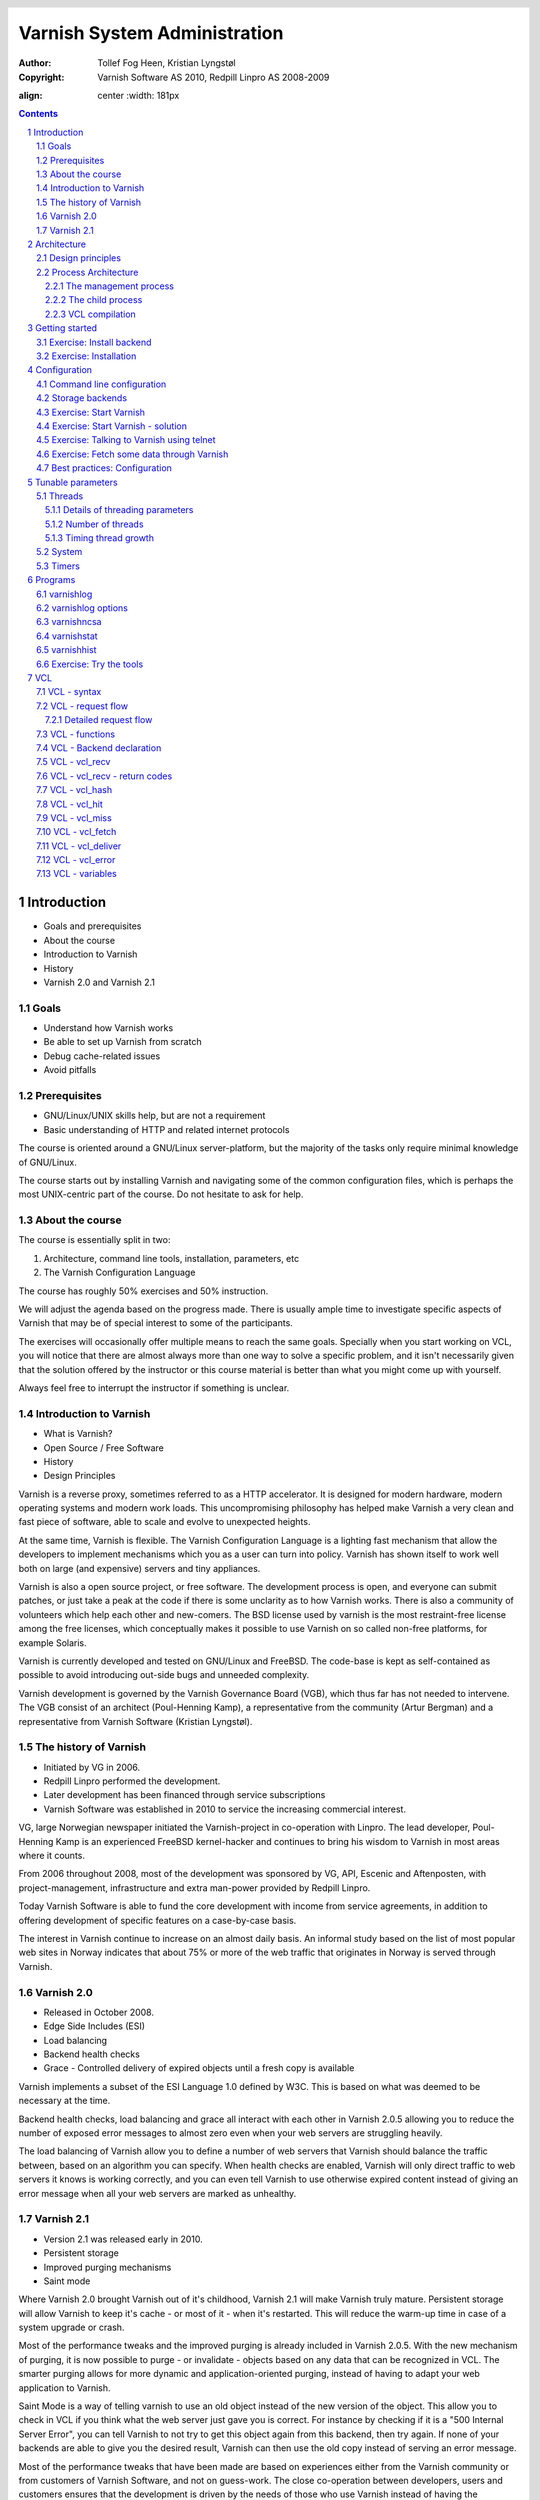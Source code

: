 =============================
Varnish System Administration
=============================

:Author: Tollef Fog Heen, Kristian Lyngstøl
:Copyright: Varnish Software AS 2010, Redpill Linpro AS 2008-2009

.. image:: bilder/logo.png
:align: center
   :width: 181px

.. header::

   .. oddeven::

      .. class:: headertable

      +---+---------------------+----------------+
      |   |.. class:: centered  |.. class:: right|
      |   |                     |                |
      |   |Section ###Section###|Page ###Page### |
      +---+---------------------+----------------+

      .. class:: headertable

      +---------------+---------------------+---+
      |               |.. class:: centered  |   |
      |               |                     |   |
      |Page ###Page###|Section ###Section###|   |
      +---------------+---------------------+---+
 

.. sectnum::

.. raw:: pdf

    PageBreak
    


.. contents::
   :class: handout

.. raw:: pdf

   PageBreak oneColumn

Introduction
============

- Goals and prerequisites
- About the course
- Introduction to Varnish
- History
- Varnish 2.0 and Varnish 2.1

Goals
-----

- Understand how Varnish works
- Be able to set up Varnish from scratch
- Debug cache-related issues
- Avoid pitfalls

Prerequisites
-------------

- GNU/Linux/UNIX skills help, but are not a requirement
- Basic understanding of HTTP and related internet protocols

.. container:: handout

   The course is oriented around a GNU/Linux server-platform, but the
   majority of the tasks only require minimal knowledge of GNU/Linux.

   The course starts out by installing Varnish and navigating some of the
   common configuration files, which is perhaps the most UNIX-centric part
   of the course. Do not hesitate to ask for help.

About the course
----------------

The course is essentially split in two:

1. Architecture, command line tools, installation, parameters, etc
2. The Varnish Configuration Language

The course has roughly 50% exercises and 50% instruction. 

.. container:: handout

   We will adjust the agenda based on the progress made. There is usually
   ample time to investigate specific aspects of Varnish that may be of
   special interest to some of the participants.

   The exercises will occasionally offer multiple means to reach the same
   goals. Specially when you start working on VCL, you will notice that
   there are almost always more than one way to solve a specific problem,
   and it isn't necessarily given that the solution offered by the
   instructor or this course material is better than what you might come up
   with yourself.

   Always feel free to interrupt the instructor if something is unclear.


Introduction to Varnish
-----------------------

- What is Varnish?
- Open Source / Free Software
- History
- Design Principles

.. container:: handout

   Varnish is a reverse proxy, sometimes referred to as a HTTP accelerator.
   It is designed for modern hardware, modern operating systems and modern
   work loads. This uncompromising philosophy has helped make Varnish a
   very clean and fast piece of software, able to scale and evolve to
   unexpected heights.

   At the same time, Varnish is flexible. The Varnish Configuration
   Language is a lighting fast mechanism that allow the developers to
   implement mechanisms which you as a user can turn into policy. Varnish
   has shown itself to work well both on large (and expensive) servers and
   tiny appliances.

   Varnish is also a open source project, or free software. The development
   process is open, and everyone can submit patches, or just take a peak at
   the code if there is some unclarity as to how Varnish works. There is
   also a community of volunteers which help each other and new-comers. The
   BSD license used by varnish is the most restraint-free license among the
   free licenses, which conceptually makes it possible to use Varnish on so
   called non-free platforms, for example Solaris.

   Varnish is currently developed and tested on GNU/Linux and FreeBSD. The
   code-base is kept as self-contained as possible to avoid introducing
   out-side bugs and unneeded complexity.

   Varnish development is governed by the Varnish Governance Board (VGB),
   which thus far has not needed to intervene. The VGB consist of an
   architect (Poul-Henning Kamp), a representative from the community
   (Artur Bergman) and a representative from Varnish Software (Kristian
   Lyngstøl).

The history of Varnish
----------------------

- Initiated by VG in 2006.
- Redpill Linpro performed the development.
- Later development has been financed through service subscriptions
- Varnish Software was established in 2010 to service the increasing
  commercial interest.

.. container:: handout

        VG, large Norwegian newspaper initiated the Varnish-project in
        co-operation with Linpro. The lead developer, Poul-Henning Kamp is an
        experienced FreeBSD kernel-hacker and continues to bring his wisdom
        to Varnish in most areas where it counts.

        From 2006 throughout 2008, most of the development was sponsored by
        VG, API, Escenic and Aftenposten, with project-management,
        infrastructure and extra man-power provided by Redpill Linpro.

        Today Varnish Software is able to fund the core development with
        income from service agreements, in addition to offering development
        of specific features on a case-by-case basis.

        The interest in Varnish continue to increase on an almost daily
        basis.  An informal study based on the list of most popular web
        sites in Norway indicates that about 75% or more of the web traffic
        that originates in Norway is served through Varnish.

Varnish 2.0
-----------

- Released in October 2008.
- Edge Side Includes (ESI)
- Load balancing
- Backend health checks
- Grace - Controlled delivery of expired objects until a fresh copy is
  available

.. container:: handout

        Varnish implements a subset of the ESI Language 1.0 defined by W3C.
        This is based on what was deemed to be necessary at the time.

        Backend health checks, load balancing and grace all interact with
        each other in Varnish 2.0.5 allowing you to reduce the number of
        exposed error messages to almost zero even when your web servers
        are struggling heavily.

        The load balancing of Varnish allow you to define a number of web
        servers that Varnish should balance the traffic between, based on
        an algorithm you can specify. When health checks are enabled,
        Varnish will only direct traffic to web servers it knows is working
        correctly, and you can even tell Varnish to use otherwise expired
        content instead of giving an error message when all your web
        servers are marked as unhealthy.


Varnish 2.1
-----------

- Version 2.1 was released early in 2010.

- Persistent storage
- Improved purging mechanisms
- Saint mode

.. container:: handout

        Where Varnish 2.0 brought Varnish out of it's childhood, Varnish
        2.1 will make Varnish truly mature. Persistent storage will allow
        Varnish to keep it's cache - or most of it - when it's restarted.
        This will reduce the warm-up time in case of a system upgrade or
        crash.

        Most of the performance tweaks and the improved purging is already
        included in Varnish 2.0.5. With the new mechanism of purging, it is
        now possible to purge - or invalidate - objects based on any data
        that can be recognized in VCL. The smarter purging allows for more
        dynamic and application-oriented purging, instead of having to
        adapt your web application to Varnish.

        Saint Mode is a way of telling varnish to use an old object instead
        of the new version of the object. This allow you to check in VCL if
        you think what the web server just gave you is correct. For
        instance by checking if it is a "500 Internal Server Error", you
        can tell Varnish to not try to get this object again from this
        backend, then try again. If none of your backends are able to give
        you the desired result, Varnish can then use the old copy instead
        of serving an error message.

        Most of the performance tweaks that have been made are based on
        experiences either from the Varnish community or from customers of
        Varnish Software, and not on guess-work. The close co-operation
        between developers, users and customers ensures that the
        development is driven by the needs of those who use Varnish instead
        of having the developers try to guess what you as a user want.

        During the development cycle of Varnish, Varnish Software performs
        nightly builds and stress tests on the most current development
        version on Varnish to ensure that the performance and stability
        doesn't decline. In addition to this, the open development model
        allows anyone who's interested to grab the latest development
        version and try it out.


Architecture
============

- Design principles
- Process architecture

Design principles
-----------------

- Optimized for 64-bit - supports 32bit
- Optimized for multi-core/CPU
- Work with the kernel, not against it
- Innovate - not copy/paste

  - VCL, shared memory log, bheaps

- Make the fast-path really fast. Delegate.
- Solve real problems.

.. container:: handout

        When Varnish was planned, it was decided early on to focus on
        high-performance, flexibility and stability. That meant making some
        sacrifices.

        Varnish is designed for hardware that you buy today, not the hardware
        you bought 15 years ago. Varnish is designed to run on 64-bit
        architectures and will scale almost proportional to the number of CPU cores
        you have available. Though CPU is rarely a problem.

        If you choose to run Varnish on a 32-bit system, you are limited to 2GB
        of virtual memory, which puts a limit on the number of threads you can run
        and the size of your cache. This is a trade-off to gain a simpler design
        and reduce the amount of work Varnish needs to do.

        Varnish does not keep track of whether your cache is on disk or in
        memory, as the operating system do a far better job at this. Instead,
        Varnish will simply request a large chump of memory and leave it to the
        operating system to figure out where that memory really is.

        Features like accept filters, epoll and kqueue are advanced features of
        the operating system that are designed for high-performance services like
        Varnish.

        In addition, Varnish uses a configuration language that is translated to
        C-code, compiled with a normal C compiler and then linked directly into
        Varnish at run-time. This has several advantages, like allowing you to use
        the optimizations of your C-compiler, and adapting Varnish to your exact
        needs even if the developers didn't see your specific use-case.

        The shared memory log allow Varnish to log extensive information at
        almost no cost by having other applications parse the data and extract the
        useful bits. This is important to reduce the lock-contention in a heavily
        threaded environment like Varnish. Lock-contention is also one of the
        reasons why Varnish uses a workspace-oriented memory-model instead of only
        allocating the exact amount of space it needs at run-time.

        This all sums up to a few important principles. First of all,
        Varnish is designed to run on realistic hardware under real
        work-loads and to solve real problems. Varnish do not cater to the
        "I want to make varnish run on my 486 just because"-crowd. If it
        does work on your 486, then that's fine, but that's not where you
        will see our focus. Nor will you see us sacrifice performance or
        simplicity for the sake of niche use-cases that can easily be
        solved by other means - like using a 64-bit OS.

Process Architecture
--------------------

The multi-process architecture:

.. image:: bilder/architecture.png
   :align: center

.. class:: handout

The management process
......................

Varnish has two main process: the management process and the child process.
The management process has many uses, but usually does very little. It will
compile VCL, communicate with other processes or a system administrator
through the management interface, apply parameter changes, initialize
Varnish and watch.

By default, the management process polls the child process every few
seconds to see if it's still there. If it doesn't get a reply within a
reasonable time, the management process will kill the child and start it
back up again. The same happens if the child unexpectedly exits, for
example from a segmentation fault or assert error.

This ensures that even if Varnish does contain a critical bug, it will
start back up again fast. Usually within a few seconds, depending on the
conditions.

All of this is logged to syslog. This makes it crucially important to
monitor the syslog for just such restarts, because you may never even know
unless you look for them, because the perceived downtime is so short.

.. raw:: pdf

   PageBreak

.. class:: handout

The child process
.................

The child process is where the real magic goes on. The child process
consist of several different types of threads, including, but not limited
to:

- Acceptor thread to accept new connections and delegate them
- Worker threads - one per session. It's common to use hundreds of worker
  threads.
- Expiry thread, to evict old content from the cache

Varnish uses workspaces to reduce the contention between each thread when
they need to acquire or modify some part of the memory. There are multiple
work spaces, but the most important one is the session workspace, which is
used to deal with manipulation of session data. An example of such a
manipulation would be to change the "www.example.com" to "example.com"
before it is entered into the cache, to reduce the number of duplicates.

It is important to remember that even if you have 5MB of session workspace
and are using 1000 threads, the actual memory usage is not 5GB. The virtual
memory usage will indeed be 5GB, but unless you actually use the memory,
this is not a problem. Your memory controller and operating system will
keep track of what you actually use.

To communicate with the rest of the system, the child process uses a shared
memory log accessible from the file system. This means that if a thread
needs to log something, all it has to do is grab a lock, write to a memory
area and then free the lock. In addition to that, each worker thread has a
cache for log data to avoid overly frequent locking.

The log file is usually about 90MB, and split in two. The first part is
counters, the second part is request data. To view the actual data, a
number of tools exist that parses the shared memory log. Because the
log-data is not meant to be written to disk in its raw form, Varnish can
afford to be very verbose. You then use one of the log-parsing tools to
extract the piece of information you want - either to store it permanently
or to monitor Varnish in real-time.

.. class:: handout

VCL compilation
...............

Configuring the caching policies of Varnish is done in the Varnish
Configuration Language (VCL). Your VCL is then interpreted by the
management process into to C and then compiled by a normal C compiler -
typically gcc. Lastly, it is linked into the running Varnish instance.

As a result of this, changing configuration while Varnish is running is
very cheap. Varnish may want to keep the old configuration around for a bit
in case it still has references to it, but the policies of the new VCL
takes effect immediately.

Because the compilation is done outside of the child process, there is
virtually no risk of affecting the running Varnish by accidentally loading
an ill-formated VCL.

Getting started
===============

::

    rpm -i libvarnish*.rpm
    rpm -i varnish*.rpm

::

    dpkg -i libvarnish*.deb
    dpkg -i varnish*.deb

A 64 bit environment is recommended for production.

 - Setting up a backend
 - Downloading the source
 - Compiling and installing


.. container:: handout

        You want to use packages for your operating system whenever possible,
        but today you can choose for yourself.

        If the computer you will be using throughout this course has Varnish
        2.0.3 or more recent available through the package system, you are
        encouraged to use that package if you do not feel you need the exercise
        in installing from source.

        We will be using usemod-wiki and apache2 throughout the course (among
        other things) as a backend. Usemod-wiki is a simple yet dynamic web
        application that is well-suited for testing. While you are welcome to
        choose something else, you should wait until the second day of training to
        set a real web-application as backend, due to the extra complications that
        are usually caused by cookies.


Exercise: Install backend
-------------------------

1. Install "usemod-wiki" and "apache2"
2. Verify they work by going to "http://localhost/" and "http://localhost/cgi-bin/wiki.pl"
3. If it complains about "Bad page version (or corrupt page).", run "sudo rm -r /var/lib/usemod-wiki/page"

XXX: FIXME: More stuff and "solving" it.

Exercise: Installation
----------------------

1. Install "libncurses5-dev"
2. Download Varnish from http://sourceforge.net/projects/varnish
3. Unpack in your ~
4. Run "configure", 
5. "make" and "sudo make install"

- Hint: If you are on Debian-based system, you will need the
  "build-essential" package and you may want to run "apt-get build-dep
  varnish"


Configuration
=============

- Command line configuration
- Tunable parameters
- VCL

.. container:: handout

        Varnish has two conceptually different configuration sets. Tunable
        parameters and command line arguments are used to define how varnish should
        work with operating system and hardware in addition to setting some default
        values, while VCL define how Varnish should interact with web servers and
        clients.

        Almost every aspect of Varnish can be reconfigured without restarting
        Varnish. Notable exceptions are cache size and location, the username and
        group that Varnish runs as and hashing algorithm.

        While you can change the values, some changes might require restarting
        the child to take effect (modifying the listening port, for instance) or
        might not be visible immediately. Changes to how long objects are cached,
        for instance, usually only take effect after the currently cached objects
        expire and are fetched again.

Command line configuration
--------------------------

- "-a hostname:port" - listen address
- "-b hostname:port" - backend address
- "-f filename.vcl" - VCL
- "-p parameter=value" - set tunable parameters
- "-d" - debug
- "-d -d" - debug harder
- "-T hostname:port" - Telnet interface
- "-s storagetype,options" - where and how to store objects

.. container:: handout

        All the options that you can pass to the 'varnishd' binary are
        documented in the varnsihd manual page ("man varnishd"). You may
        want to take a moment to skim over the options mentioned above.

        The only option that is strictly needed to start Varnish is the -b
        option to specify a backend or the mutually exclusive -f to specify a VCL
        file. Note that you can not specify both -b and -f at the same time. Until
        you start working with VCL, use -b to tell Varnish where your web server
        is.

        Though they are not strictly required, you almost always want to specify
        a "-s" to select a storage backend, "-a" to make sure Varnish listens for
        clients on the port you expect and -T to enable a management interface,
        often referred to as a telnet interface.

        Both for -T and -a, you do not need to specify an IP, but can use ":80"
        to tell Varnish to listen to port 80 on all IPs available. Make sure you
        don't forget the colon, as "-a 80" will tell Varnish to listen to the IP
        with the decimal-representation "80", which is almost certainly not what
        you want. This is a result of the underlying function that accept this kind
        of syntax.

        You can specify -p for parameters multiple times. The workflow for
        tuning varnish parameters usually means that you first try the parameter on
        a running varnish through the management interface to find the value you
        want, then store it in a configuration file that will pass it to varnish
        with -p next time you start it up. We will look at these files later
        on.

Storage backends
----------------

- file
- malloc
- persistent (experimental)

.. container:: handout

        Varnish supports two different methods of allocating space for the
        cache, and you choose which one you want with the '-s' argument.

        They approach the same basic problem from two different angles. With the
        "malloc"-method, Varnish will request the entire size of the cache with a
        malloc() (memory allocation) system call. The operating system will then
        divide the cache between memory and cache by swapping out what it can't fit
        in memory.

        The alternative is to use the "file" storage backend, which instead
        creates a file on a filesystem to contain the entire cache, then tell the
        operating system through the mmap() (memory map) system call to map the
        entire file into memory if possible.

        *The file storage method does not retain data when you stop or restart
        Varnish!* This is what persistent storage is for. While it might
        seem like that's what it would do, remember that we do not know
        which parts of the cache is actually written to the file and which
        are just kept in memory. In fact, the content written to file is
        likely going to be the least accessed content you have. Varnish
        will not try to read the content, though.

        So while malloc will use swap to store data to disk, file will use
        memory to cache the data instead, so to speak. The reason that Varnish
        allow you to choose, is that historically, the performance have been
        somewhat different.

        The persistent storage backend is similar to file, but only
        released in an experimental state. It does not yet handle
        situations where you run out of space gracefully. We only recommend
        using persistent if you have a large amount of data that you must
        cache and are prepared to work with us to track down bugs.

        When choosing storage backend, the rule of thumb is to use malloc if
        your cache will be contained entirely or mostly in memory, while the file
        storage backend performs far better when you need a large cache that
        exceeds the physical memory available. This might vary based on the kernel
        you use, but seems to be the case for 2.6.18 and later Linux kernel, in
        addition to FreeBSD.


Exercise: Start Varnish
-----------------------

1. Start Varnish, in debug mode, with the telnet interface on port 1234,
   HTTP listening on `:8000`, with `127.0.0.1:80` as the backend

Exercise: Start Varnish - solution
----------------------------------

::
        
        varnishd -b 127.0.0.1:80 -a :8000 -T :1234 -d

.. container:: handout

        Did you remember the colon?

        To see the difference between "-d" and "-d -d", try starting Varnish
        with -d, then hitting "Ctrl-d". This should drop you back to your shell.
        Now run "ps aux | grep varnish" to see if Varnish is running, then try it
        again with "-d -d". Did you see the difference?

Exercise: Talking to Varnish using telnet
-----------------------------------------

- Telnet to `localhost` port `1234`
- Type `help`
- Find out what the parameter `default_ttl` is set to.

.. container:: handout

   The telnet interface - or management interface - is a powerful tool for
   administrating Varnish. Through it you can change most aspect of
   Varnish.

   One important concern that regards the telnet interface is security.
   Because the telnet interface is not encrypted, does not have
   authenticate and still allows almost total control over Varnish, it is
   important to protect it. The easiest way of doing that is by having it
   only listen to localhost (127.0.0.1). An other possibility is firewall
   rules to only allow specific (local) users to connect.

   It is also possible to protect the telnet interface through a shared
   secret, but this makes it impossible to use it without also using
   varnishadm. At the time being, it is reserved for certain scripts. It
   may become a default in the future.

Exercise: Fetch some data through Varnish
-----------------------------------------

- Type `start` in the telnet or CLI interface 
- Install `libwww-perl`
- Do `GET -Used http://localhost:8000/` (on the command
  line)
- Wait about five seconds
- Repeat the `GET` above and compare the results

.. container:: handout

        GET and HEAD is actually the same tool; lwp-request. A HTTP HEAD request
        tells the web server - or Varnish in this case - to only reply with the
        HTTP headers, while GET returns everything.

        "GET -Used" tells lwp-request to do a GET-request, print the request
        headers (U), print the response status code (s), which is typically "200
        OK" or "404 File not found", print the response headers "-e" and finally to
        not display the content of the response. Feel free to try remove some of
        the options to see the effect.

        GET is also useful to generate requests with custom headers, as you can
        supply extra headers with -H "Header: value", which can be used multiple
        times.

        You may also be familiar with firebug, an add-on for Firfox used for web
        development and related affairs. This too can show you the response
        headers.

        One thing you will discover soon is that web browsers tend to have their
        own cache which you may not immediately be able to tell if you're using or
        not, so always double-check with GET or HEAD if you are in doubt if what
        you're seeing is coming from Varnish or is part of your browser cache.

Best practices: Configuration
-----------------------------

- Use the provided scripts
- Only change what you've demonstrated that you need
- Understand your choices

.. container:: handout

        Now that you know how to start Varnish manually and how to interact
        with it, let's take a look at how you want to manage your
        configuration in a production setting.

        First of all, you should not underestimate the startup scripts
        provided. They may seem straight forward to you, but they have some
        important details that separate them from "home brew" scripts. The
        most obvious of which is setting of `ulimit`. On top of that is the
        fact that it will save you a lot of time and effort when you
        upgrade and if you ever need external support.

        Like many init scripts, Varnish' init-script is split in two: The
        actual script and the configuration of it. The actual script is
        typically located in /etc/init.d/varnish and should rarely if ever
        be modified.

        On Debian-related systems, the configuration is stored in
        /etc/defaults/varnish, while they are typically located in
        /etc/sysconfig/varnish on Red Hat-related systems.

        These files are typically just a normal script which is read from
        the init script. That means normal shell-escaping applies.

        There are two basic approaches to managing the options. One is the
        "dynamic" approach, where you specify each detail as a variable and
        the script then puts it together into a program argument. The other
        is specifying the argument(s) directly. There are pros and cons
        with both, and usually a mix makes the most sense.

        XXX: Add more examples


Tunable parameters
==================

- In the CLI::

        param.show -l

- KISS is king.
- Don't fall for the copy/paste tips

.. container:: handout

        Varnish has many different parameters which can be adjusted to make
        Varnish act better under specific workloads or with specific software and
        hardware setups. They can all be viewed with "param.show" in the management
        interface and set with the "-p" option passed to varnish - or directly in
        the management interface.

        Remember that changes made in the management interface are not stored
        anywhere, so unless you store your changes in a startup script, they will
        be lost when Varnish restarts.

        The general advice with regards to parameters is to keep it simple. Most
        of the defaults are very good, and even though they might give a small
        boost to performance, it's generally better to use safe defaults if you
        don't have a very specific need.

Threads
-------

- Threads
- Thread pools can safely be ignored
- Maximum: Roughly 5000
- Start them sooner rather than later
- The maximum and minimum number of threads are on different scales!

.. class:: handout

Details of threading parameters
...............................

While most parameters can be left to the defaults, the one big exception
is number of threads.

Since Varnish will use one thread for each session, the number of
threads you let Varnish use is directly proportional to how many
requests Varnish can serve concurrently.

The available parameters directly related to threads are::

        thread_pool_add_delay      20 [milliseconds]
        thread_pool_add_threshold  2 [requests]
        thread_pool_fail_delay     200 [milliseconds]
        thread_pool_max            500 [threads]
        thread_pool_min            5 [threads]
        thread_pool_purge_delay    1000 [milliseconds]
        thread_pool_stack          unlimited [bytes]
        thread_pool_timeout        300 [seconds]
        thread_pools               2 [pools]
        thread_stats_rate          10 [requests]

Out of all of these, the two most important are thread_pool_min and
thread_pool_max. The thread_pools parameter is also of some importance, but
mainly because it is used to calculate the real number of minimum threads.

Varnish splits the threads into multiple pools of threads, the theory being
that if we only had one thread pool, it might become a contention point in
a massively multi-tasked environment. In the past, the rule of thumb was to
have roughly one thread pool for each CPU core. Experience has shown us
that the importance of multiple thread pools was exaggerated, though, and
there is little measurable difference between running with one thread pool
and eight thread pools on a eight-core machine. This holds true even under
heavy load.

So for the sake of keeping things simple, the current best practice is to
leave thread_pools at the default (2).

.. class:: handout

Number of threads
.................

The threading model of Varnish allows it to start and stop threads based on
demand. Time has shown us that this, too, was perhaps a bit unnecessary.
On a normal 64-bit system, there is little practical difference between
having 10 threads available and having 1000 threads available. However,
leaving the minimum amount of threads too low will result in a delay when
Varnish has to start new threads. The actual delay is likely going to be
unnoticeable to the user, but since there is virtually no extra cost of
keeping a few hundred extra threads around, it's generally advisable to
tune Varnish to always have a few spare threads.

The thread_pool_min parameter defines how many threads will be running
for each thread pool even when there is no load. Notice that, unlike
thread_pool_max, the thread_pool_min parameter has to be multiplied by
thread_pools (2, by default) to get the total number of minimum threads
running.

The defaults of a minimum of 5 threads per thread pool, a maximum of 500
threads total and 2 thread pools, will result in:

- At any given time, at least 10 worker threads will be running
- No more than 500 threads will run.

In other words:

- Minimum threads running = thread_pools * thread_pool_min
- Maximum threads running = thread_pool_max

In the past, there was a natural limit to how many threads Varnish could
use, but this has been removed. Still, we rarely recommend running with
more than 5000 threads. If you seem to need more than 5000 threads, it's
very likely that there is something not quite right about your setup, and
you should investigate elsewhere before you increase the maximum value.

For minimum, it's common to operate with 500 to 1000 threads minimum
(total). You can observe if this is enough through varnishstat, by looking
at the 'overflowed work requests' over time. It should be fairly static
after startup.

.. class:: handout

Timing thread growth
....................

When Varnish was initially written, it was revealed that certain operating
system kernels did not take kindly to a process trying to start a thousand
threads instantly. To avoid this, a delay between adding threads was added.
This is tunable through `thread_pool_add_delay`. If you follow the best
practice of always having enough threads available, this isn't a problem
for normal operation. However, during initial startup, when Varnish may
have to start a thousand threads, waiting 20ms (per pool) between each new
thread is a long time to wait.

Today, there is little risk involved in reducing the thread_pook_add_delay
to 1ms. It will, however, reduce the startup time of 1000 threads over 2
pools from 10 seconds to half a second.

There are a few, less important parameters related to thread timing. The
thread_pool_timeout is how long a thread is kept around when there is no
work for it before it is removed. This only applies if you have more
threads than the minimum, and is rarely changed.

An other is the thread_pool_fail_delay, which defines how long to wait
after the operating system denied us a new thread before we try again.

System
------

- sess_workspace - incoming HTTP header workspace (from client)
- Common values range from 16kB to 10MB
- ESI typically requires exponential growth
- Pre 2.1: obj_workspace.
- Remember: It's all virtual - not physical memory.


.. container:: handout

        Workspaces are some of the things you can change with parameters. The
        session workspace is how much memory is allocated to each HTTP session for
        things like string manipulation of incoming headers. It is also
        used to modify the object returned from a web server before the
        precise size is allocated and the object is stored read-only.

        Some times you may have to increase the session workspace to avoid
        running out of workspace. We will talk more about this when we get
        to troubleshooting.

        As most of the parameters can be left unchanged, we will not go through
        all of them, but take a look at the list "param.show" gives you to get an
        impression of what they can do.

XXX: Add stuff! A lot of stuff! (My great intellect shines through in that
sentence, doesn't it? - K)


Timers
------

Backend:

- connect_timeout - OS/network latency
- first_byte_timeout - Page generation?
- between_bytes_timeout - Hiccoughs?

Client:

- send_timeout - Client-in-tunnel
- sess_timeout - keep-alive timeout

Mangement:

- cli_timeout - Management thread->child

.. container:: handout

        The timeout-parameters are generally set to pretty good defaults, but
        you might have to adjust them for strange applications. The connection
        timeout is tuned for a geographically close web server, and might have to
        be increased if your Varnish server and web server are not close.

        Keep in mind that the session timeout affects how long sessions are kept
        around, which in turn affects file descriptors left open. It is not wise to
        increase the session timeout without taking this into consideration.

        The "cli_timeout" is how long the management thread waits for the worker
        thread to reply before it assumes it's dead, kills it and starts it back
        up. For real loads, the default is very good, but if you manage to starve
        Varnish on CPU, it might be a bit low. After the default was increased to
        10s in Varnish 2.0.4, there have been no reports that indicates that it's
        insufficient on production servers.


Programs
========

- varnishlog
- varnishncsa
- varnishstat
- varnishhist
- varnishtop
- varnishsizes

varnishlog
----------

::

   97 ReqStart     c 10.1.0.10 50866 117511506
   97 RxRequest    c GET
   97 RxURL        c /style.css
   97 RxProtocol   c HTTP/1.1
   97 RxHeader     c User-Agent: Mozilla/5.0 (Windows; U; Windows NT \
        6.0; nb-NO; rv:1.9.1b1) Gecko/20081007 Firefox/3.1b1
   97 RxHeader     c Accept: text/css,*/*;q=0.1
   97 RxHeader     c Accept-Charset: ISO-8859-1,*,utf-8
   97 RxHeader     c Accept-Encoding: gzip,deflate,bzip2
   97 RxHeader     c Host: www.example.com
   97 RxHeader     c Connection: Keep-Alive
   97 VCL_call     c recv lookup
   97 VCL_call     c hash hash
   97 Hit          c 117505004
   97 VCL_call     c hit deliver
   97 Length       c 3218
   97 VCL_call     c deliver deliver
   97 TxProtocol   c HTTP/1.1
   97 TxStatus     c 200
   97 TxResponse   c OK
   97 TxHeader     c Server: Apache/2.2.8 (Ubuntu)
   97 TxHeader     c Last-Modified: Fri, 21 Nov 2008 13:49:20 GMT
   97 TxHeader     c ETag: "210215-c32-45ca34fd121800"
   97 TxHeader     c Content-Type: text/css
   97 TxHeader     c Content-Length: 3218
   97 TxHeader     c Date: Sat, 22 Aug 2008 01:10:10 GMT
   97 TxHeader     c X-Varnish: 117511501 117505004
   97 TxHeader     c Age: 2
   97 TxHeader     c Via: 1.1 varnish
   97 TxHeader     c Connection: keep-alive
   97 ReqEnd       c 117511501 1227316210.534358978 \
        1227316210.535176039  0.035283089 0.000793934 0.000023127


..
        Gå nogenlunde kjapt gjennom en eksempel-record som den over.
        ReqStart $addr $port $xid
        RxRequest = req.request
        RxURL = req.url
        RxProtocol = req.proto
        RxHeader = req.http.$name
        VCL_call = call into VCL functions
        Hit = obj->xid
        Length = length of Object
        ReqEnd $xid $time_of_request $time_at_end $delta(open - request)
               $delta(request - response) $delta(response - end)

varnishlog options
------------------
-  -b -- only show traffic to backend
-  -c -- only show traffic to client
-  -o -- group by request

Trick: use `-o` together with a regex filter such as:
`varnishlog -o VCL_call miss`.

varnishncsa
-----------


10.10.0.1 - - [24/Aug/2008:03:46:48 +0100] "GET \
http://www.example.com/images/foo.png HTTP/1.1" 200 5330 \
"http://www.example.com/" "Mozilla/5.0"


..
        Explain this is the common NCSA/Common Logfile Format, useful if you
        need to analyse web server logs using analog, webalizer or similar.

varnishstat
-----------


::

        7+12:42:47                                                            northpole
        Hitrate ratio:       10      100     1000
        Hitrate avg:     0.9818   0.8365   0.7723

            25594813        33.00        39.34 Client connections accepted
           116834247       100.99       179.59 Client requests received
            87993143        60.99       135.26 Cache hits
               17919         0.00         0.03 Cache hits for pass
            16891953        33.00        25.96 Cache misses
            28840874        39.99        44.33 Backend connections success
                   0         0.00         0.00 Backend connections not attempted
                   0         0.00         0.00 Backend connections too many
                   3         0.00         0.00 Backend connections failures
            27352775        38.99        42.04 Backend connections reuses
            28513629        39.99        43.83 Backend connections recycles
                   0         0.00         0.00 Backend connections unused


varnishhist
-----------

::

        1:100, n = 2000                                    northpole





                |
                |
                |
                | |               #
               || |               #
               ||||               ##
               ||||    #          ##
               |||||   ##       #####  #     #
        +-----+-----+-----+-----+-----+-----+-----+-----+-----


Exercise: Try the tools
-----------------------

- Send a few requests to Varnish using `GET -e http://localhost:8000`
- verify you have some cached objects using `varnishstat`
- look at the communication with the clients, using `varnishlog`.
  Try sending various headers and see them appear in varnishlog.
- Install `siege`
- Run siege against localhost while looking at varnishhist


VCL
===

- Syntax borrowed from C and Perl
- Domain-specific
- No loops, no variables
- Add as little or as much as you want

.. container:: handout

   The Varnish Configuration Language (VCL) is used to describe the caching
   policy in use. The VCL file for varnish is also called VCL, so when we
   speak of "the VCL", it is likely the actual configuration used, as
   specified using the Varnish Configuration Language.

   VCL is driven by a state engine, and defines how a single request is
   handled. All requests will go through the VCL state engine.

   Defining VCL is optional, as Varnish comes with a default VCL that is
   always present. Even if you define your own VCL, the default VCL is
   still present. The default is simply added at the bottom of your own.
   That means you can add just a one line of VCL if you like, and let the
   default VCL do the rest. Or you can specify an extensive VCL and
   terminate the relevant VCL function before it reaches the default VCL.
   It's all up to you.

   Technically, VCL is translated to C code, compiled with a normal C
   compiler and linked into Varnish. If there is something that you can not
   do with normal VCL, it is possible to implement it using in-line C
   instead, which is a way of by-passing the VCL to C conversion, and just
   enter the C code directly. That, however, is far beyond the scope of
   this course, and left intentionally undocumented as it is part of
   programming Varnish, not configuring it.


VCL - syntax
------------

- # and /\* foo \*/ for comments
- sub $name functions
- No variables (almost true)
- Terminating statements, no return values

.. container:: handout

   If you have worked with a programing language or two before, the basic
   syntax of Varnish should be reasonably straight forward. It is inspired
   mainly by C and Perl.

   The functions of VCL are not true functions in the sense that they
   accept variables and return values. To send data inside of VCL, you will
   have to hide it inside of HTTP headers.
   
   The "return" statement of VCL returns control from the VCL state engine
   to Varnish. If you define your own function and call it from one of the
   default functions, typing "return(foo)" will not return execution from
   your custom function to the default function, but return execution from
   VCL to Varnish. That is why we say that VCL has terminating statements,
   not traditional return values.

   For each domain, you can return control to Varnish using one or more
   different return values. These return statements tell Varnish what to do
   next. Examples include "look this up in cache", "do not look this up in
   the cache" and "generate an error message".

VCL - request flow
------------------

.. image:: vcl.png
   :align: center
   :height: 800px

.. class:: handout

.. raw:: pdf

    PageBreak

.. class:: handout

Detailed request flow
.....................

.. image:: request.png
   :align: center


VCL - functions
---------------

- regsub(str, regex, sub)
- regsuball(str, regex, sub)
- purge_hash(regex)
- purge_url(regex)
- purge(expression)
- restart

VCL - Backend declaration
-------------------------

- A backend web server must be named, and it must be referenced.
- The name "default" is not special.
- The first backend specified is the default, regardless of the name.

::

        backend default {
                .host = "127.0.0.1";
                .port = "8080";
        }


VCL - vcl_recv
--------------

- Executed right after the initial request is parsed.
- Normalizes client-data
- Decides caching-policy based on client data (ie: request method, URL, etc)

Default::

        sub vcl_recv {
            if (req.request != "GET" &&
              req.request != "HEAD" &&
              req.request != "PUT" &&
              req.request != "POST" &&
              req.request != "TRACE" &&
              req.request != "OPTIONS" &&
              req.request != "DELETE") {
                /* Non-RFC2616 or CONNECT which is weird. */
                pipe;
            }
            if (req.request != "GET" && req.request != "HEAD") {
                /* We only deal with GET and HEAD by default */
                pass;
            }
            if (req.http.Authorization || req.http.Cookie) {
                /* Not cacheable by default */
                pass;
            }
            lookup;
        }


VCL - vcl_recv - return codes
-----------------------------

- error $code [reason]
- pass
- pipe
- lookup


VCL - vcl_hash
--------------

- Defines what is unique about a request.
- Executed directly after vcl_recv, assuming "lookup" was requested

::

        sub vcl_hash {
            set req.hash += req.url;
            if (req.http.host) {
                set req.hash += req.http.host;
            } else {
                set req.hash += server.ip;
            }
            hash;
        }

VCL - vcl_hit
-------------

- Right after an object has been found (hit) in the cache
- You can change the TTL, but nothing else.
- Often used to throw out an old object

::

        sub vcl_hit {
            if (!obj.cacheable) {
                pass;
            }
            deliver;
        }

VCL - vcl_miss
--------------

- Right after an object was looked up and not found in cache
- Typically only used to avoid sending "PURGE" requests to a backend

::

        sub vcl_miss {
            fetch;
        }

VCL - vcl_fetch
---------------

- Varnish just got the object from the web server
- Decide whether to cache or not and how long based on the data returned

::

    if (!obj.cacheable) {
        pass;
    }
    if (obj.http.Set-Cookie) {
        pass;
    }
    set obj.prefetch =  -30s;
    deliver;

VCL - vcl_deliver
-----------------

- Common last exit point for all (except vcl_pipe) code paths
- Often used to add and remove debug-headers

::

        sub vcl_deliver {
            deliver;
        }

VCL - vcl_error
---------------

- Used to generate content from within Varnish, without talking to a web
  server
- Error messages go here by default
- Other use cases: Redirecting users (301/302 Redirects)

::

        sub vcl_error {
            set obj.http.Content-Type = "text/html; charset=utf-8";
            synthetic {"
        &lt;?xml version="1.0" encoding="utf-8"?&gt;
        &lt;!DOCTYPE html PUBLIC "-//W3C//DTD XHTML 1.0 Strict//EN"
         "http://www.w3.org/TR/xhtml1/DTD/xhtml1-strict.dtd"&gt;
        &lt;html&gt;
          &lt;head&gt;
            &lt;title&gt;"} obj.status " " obj.response {"&lt;/title&gt;
          &lt;/head&gt;
          &lt;body&gt;
            &lt;h1&gt;Error "} obj.status " " obj.response {"&lt;/h1&gt;
            &lt;p&gt;"} obj.response {"&lt;/p&gt;
            &lt;h3&gt;Guru Meditation:&lt;/h3&gt;
            &lt;p&gt;XID: "} req.xid {"&lt;/p&gt;
            &lt;address&gt;
               &lt;a href="http://www.varnish-cache.org/"&gt;Varnish&lt;/a&gt;
            &lt;/address&gt;
          &lt;/body&gt;
        &lt;/html&gt;
        "};
            deliver;
        }



VCL - variables
---------------

- req.* - request
- req.http.* - request HTTP headers
- req.backend - which backend to use
- obj.* - object
- obj.http.* - object HTTP headers
- obj.ttl - lifetime of the object
- obj.status - HTTP status code
- resp.* - response
- resp.http.* - response HTTP headers

